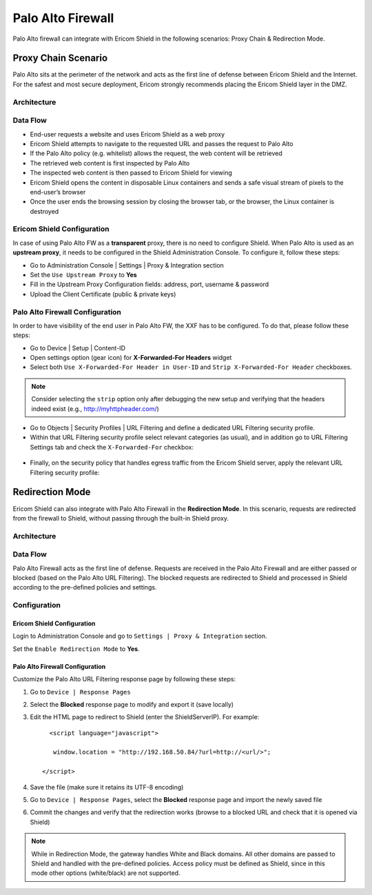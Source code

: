 ******************
Palo Alto Firewall
******************

Palo Alto firewall can integrate with Ericom Shield in the following scenarios: Proxy Chain & Redirection Mode.

====================
Proxy Chain Scenario
====================

Palo Alto sits at the perimeter of the network and acts as the first line of defense between Ericom Shield and the Internet.
For the safest and most secure deployment, Ericom strongly recommends placing the Ericom Shield layer in the DMZ.

Architecture
============

.. figure:: images/PaloAltoChain.png	
	:scale: 75%
	:align: center

Data Flow
=========

*   End-user requests a website and uses Ericom Shield as a web proxy

*   Ericom Shield attempts to navigate to the requested URL and passes the request to Palo Alto

*	If the Palo Alto policy (e.g. whitelist) allows the request, the web content will be retrieved

*	The retrieved web content is first inspected by Palo Alto

*	The inspected web content is then passed to Ericom Shield for viewing

*	Ericom Shield opens the content in disposable Linux containers and sends a safe visual stream of pixels to the end-user’s browser

*	Once the user ends the browsing session by closing the browser tab, or the browser, the Linux container is destroyed

Ericom Shield Configuration
===========================

In case of using Palo Alto FW as a **transparent** proxy, there is no need to configure Shield.
When Palo Alto is used as an **upstream proxy**, it needs to be configured in the Shield Administration Console. To configure it, follow these steps:

*	Go to Administration Console | Settings | Proxy & Integration section

*	Set the ``Use Upstream Proxy`` to **Yes**

*	Fill in the Upstream Proxy Configuration fields: address, port, username & password

*	Upload the Client Certificate (public & private keys)

Palo Alto Firewall Configuration
================================

In order to have visibility of the end user in Palo Alto FW, the XXF has to be configured. To do that, please follow these steps:

*   Go to Device | Setup | Content-ID

*   Open settings option (gear icon) for **X-Forwarded-For Headers** widget

*   Select both ``Use X-Forwarded-For Header in User-ID`` and ``Strip X-Forwarded-For Header`` checkboxes. 

.. note:: Consider selecting the ``strip`` option only after debugging the new setup and verifying that the headers indeed exist (e.g., http://myhttpheader.com/)

*   Go to Objects | Security Profiles | URL Filtering and define a dedicated URL Filtering security profile.

*   Within that URL Filtering security profile select relevant categories (as usual), and in addition go to URL Filtering Settings tab and check the ``X-Forwarded-For`` checkbox:

.. figure:: images/paloalto.png	
	:scale: 75%
	:align: center

*   Finally, on the security policy that handles egress traffic from the Ericom Shield server, apply the relevant URL Filtering security profile:

.. figure:: images/paloalto2.png	
	:scale: 75%
	:align: center

================
Redirection Mode
================

Ericom Shield can also integrate with Palo Alto Firewall in the **Redirection Mode**. 
In this scenario, requests are redirected from the firewall to Shield, without passing through the built-in Shield proxy.

Architecture
============

.. figure:: images/PaloAltoRedirection.png	
	:scale: 100%
	:align: center

Data Flow
=========

Palo Alto Firewall acts as the first line of defense. Requests are received in the Palo Alto Firewall and are either passed or blocked (based on the Palo Alto URL Filtering). 
The blocked requests are redirected to Shield and processed in Shield according to the pre-defined policies and settings.

Configuration
=============

Ericom Shield Configuration
---------------------------

Login to Administration Console and go to ``Settings | Proxy & Integration`` section. 

Set the ``Enable Redirection Mode`` to **Yes**.

Palo Alto Firewall Configuration
--------------------------------

Customize the Palo Alto URL Filtering response page by following these steps:

1. Go to ``Device | Response Pages`` 

2. Select the **Blocked** response page to modify and export it (save locally)

3. Edit the HTML page to redirect to Shield (enter the ShieldServerIP). For example::

	<script language="javascript">

         window.location = "http://192.168.50.84/?url=http://<url/>";

      </script>

4. Save the file (make sure it retains its UTF-8 encoding)

5. Go to ``Device | Response Pages``, select the **Blocked** response page and import the newly saved file

6. Commit the changes and verify that the redirection works (browse to a blocked URL and check that it is opened via Shield)

.. note:: While in Redirection Mode, the gateway handles White and Black domains. All other domains are passed to Shield and handled with the pre-defined policies. Access policy must be defined as Shield, since in this mode other options (white/black) are not supported.
